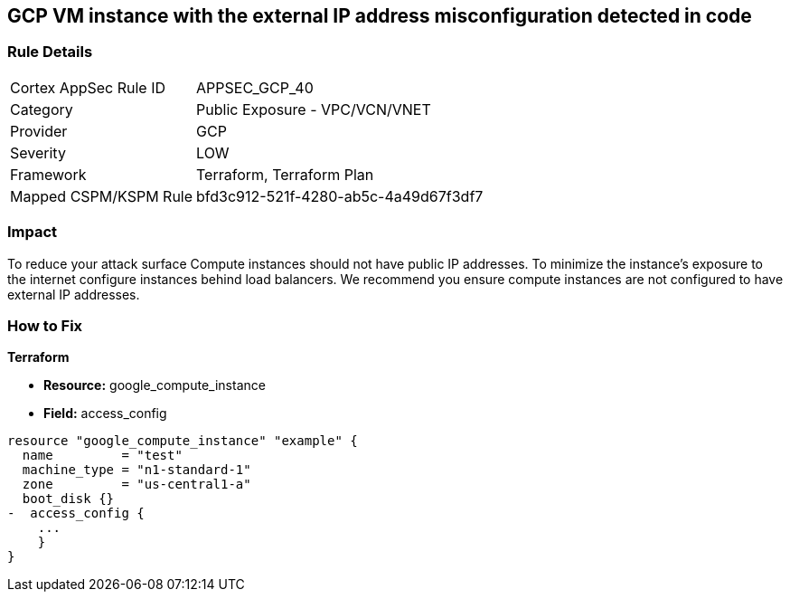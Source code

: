 == GCP VM instance with the external IP address misconfiguration detected in code


=== Rule Details

[cols="1,2"]
|===
|Cortex AppSec Rule ID |APPSEC_GCP_40
|Category |Public Exposure - VPC/VCN/VNET
|Provider |GCP
|Severity |LOW
|Framework |Terraform, Terraform Plan
|Mapped CSPM/KSPM Rule |bfd3c912-521f-4280-ab5c-4a49d67f3df7
|===
 



=== Impact
To reduce your attack surface Compute instances should not have public IP addresses.
To minimize the instance's exposure to the internet configure instances behind load balancers.
We recommend you ensure compute instances are not configured to have external IP addresses.

=== How to Fix


*Terraform* 



* *Resource:* google_compute_instance
* *Field:* access_config


[source,go]
----
resource "google_compute_instance" "example" {
  name         = "test"
  machine_type = "n1-standard-1"
  zone         = "us-central1-a"
  boot_disk {}
-  access_config {
    ...
    }
}
----
